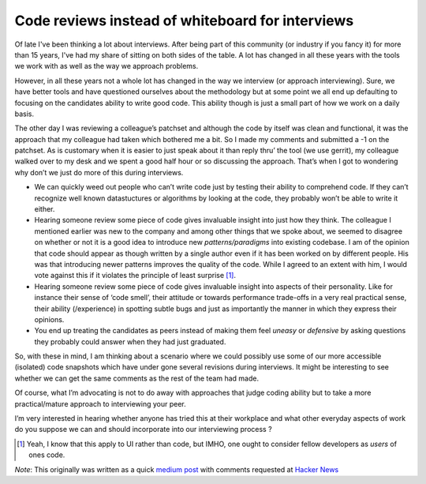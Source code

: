 Code reviews instead of whiteboard for interviews
=================================================


Of late I've been thinking a lot about interviews. After being part of this
community (or industry if you fancy it) for more than 15 years, I've had my
share of sitting on both sides of the table. A lot has changed in all these
years with the tools we work with as well as the way we approach problems.

However, in all these years not a whole lot has changed in the way we interview
(or approach interviewing). Sure, we have better tools and have questioned
ourselves about the methodology but at some point we all end up defaulting to
focusing on the candidates ability to write good code. This ability though is
just a small part of how we work on a daily basis.

The other day I was reviewing a colleague’s patchset and although the code by
itself was clean and functional, it was the approach that my colleague had
taken which bothered me a bit. So I made my comments and submitted a -1 on the
patchset. As is customary when it is easier to just speak about it than reply
thru’ the tool (we use gerrit), my colleague walked over to my desk and we
spent a good half hour or so discussing the approach. That’s when I got to
wondering why don’t we just do more of this during interviews.


* We can quickly weed out people who can’t write code just by testing their
  ability to comprehend code. If they can’t recognize well known datastuctures
  or algorithms by looking at the code, they probably won’t be able to write it
  either.

* Hearing someone review some piece of code gives invaluable insight into just
  how they think. The colleague I mentioned earlier was new to the company and
  among other things that we spoke about, we seemed to disagree on whether or
  not it is a good idea to introduce new *patterns/paradigms* into existing
  codebase. I am of the opinion that code should appear as though written by a
  single author even if it has been worked on by different people. His was that
  introducing newer patterns improves the quality of the code. While I agreed to
  an extent with him, I would vote against this if it violates the principle of
  least surprise [#]_.

* Hearing someone review some piece of code gives invaluable insight into
  aspects of their personality. Like for instance their sense of ‘code smell’,
  their attitude or towards performance trade-offs in a very real practical
  sense, their ability (/experience) in spotting subtle bugs and just as
  importantly the manner in which they express their opinions.

* You end up treating the candidates as peers instead of making them feel
  *uneasy* or *defensive* by asking questions they probably could answer when
  they had just graduated.

So, with these in mind, I am thinking about a scenario where we could possibly
use some of our more accessible (isolated) code snapshots which have under gone
several revisions during interviews. It might be interesting to see whether we
can get the same comments as the rest of the team had made.

Of course, what I’m advocating is not to do away with approaches that judge
coding ability but to take a more practical/mature approach to interviewing
your peer.

I’m very interested in hearing whether anyone has tried this at their workplace
and what other everyday aspects of work do you suppose we can and should
incorporate into our interviewing process ?


.. [#] Yeah, I know that this apply to UI rather than code, but IMHO, one ought
       to consider fellow developers as *users* of ones code.

*Note*: This originally was written as a quick `medium post`_ with comments
requested at `Hacker News`_

.. _medium post: https://medium.com/@lonetwin/code-reviews-instead-of-whiteboard-for-interviews-e0b66f8db71b#.ifyy5otso
.. _Hacker News: https://news.ycombinator.com/item?id=12018965

.. author:: default
.. categories:: none
.. tags:: none
.. comments::
